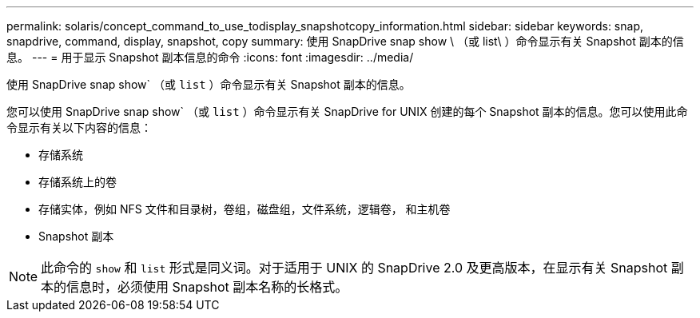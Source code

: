 ---
permalink: solaris/concept_command_to_use_todisplay_snapshotcopy_information.html 
sidebar: sidebar 
keywords: snap, snapdrive, command, display, snapshot, copy 
summary: 使用 SnapDrive snap show \ （或 list\ ）命令显示有关 Snapshot 副本的信息。 
---
= 用于显示 Snapshot 副本信息的命令
:icons: font
:imagesdir: ../media/


[role="lead"]
使用 SnapDrive snap show` （或 `list` ）命令显示有关 Snapshot 副本的信息。

您可以使用 SnapDrive snap show` （或 `list` ）命令显示有关 SnapDrive for UNIX 创建的每个 Snapshot 副本的信息。您可以使用此命令显示有关以下内容的信息：

* 存储系统
* 存储系统上的卷
* 存储实体，例如 NFS 文件和目录树，卷组，磁盘组，文件系统，逻辑卷， 和主机卷
* Snapshot 副本



NOTE: 此命令的 `show` 和 `list` 形式是同义词。对于适用于 UNIX 的 SnapDrive 2.0 及更高版本，在显示有关 Snapshot 副本的信息时，必须使用 Snapshot 副本名称的长格式。
